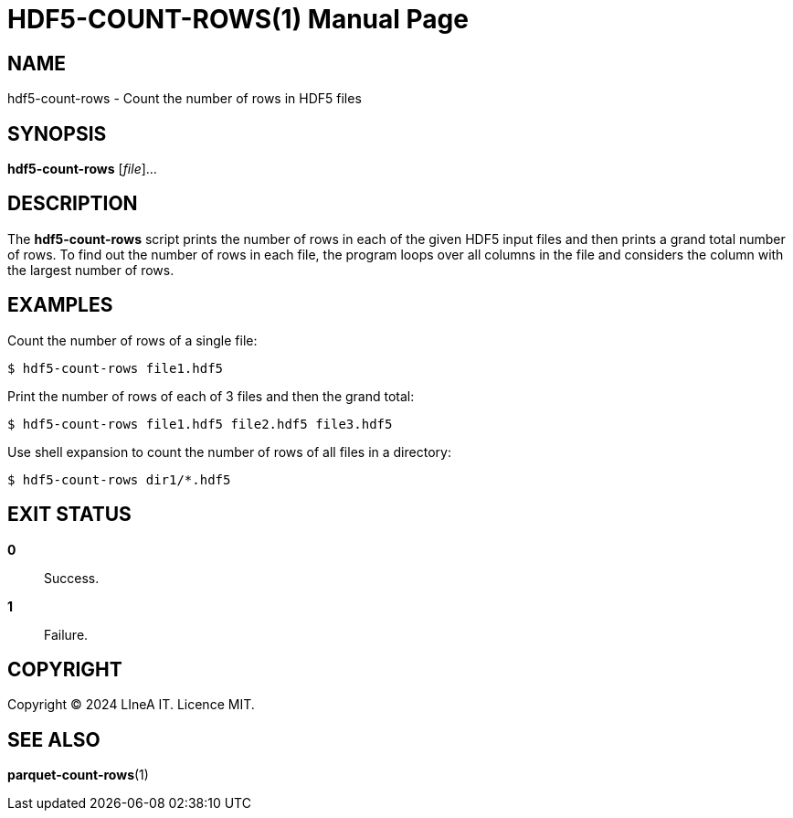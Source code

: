 HDF5-COUNT-ROWS(1)
==================
:doctype: manpage
:man source: pz-compute
:man version: g654fe3a
:man manual: LineA pz-compute Manual
:revdate: September 2024

NAME
----
hdf5-count-rows - Count the number of rows in HDF5 files

SYNOPSIS
--------
*hdf5-count-rows* [_file_]...

DESCRIPTION
-----------
The *hdf5-count-rows* script prints the number of rows in each of the given HDF5
input files and then prints a grand total number of rows. To find out the number
of rows in each file, the program loops over all columns in the file and
considers the column with the largest number of rows.

EXAMPLES
--------
Count the number of rows of a single file:

    $ hdf5-count-rows file1.hdf5

Print the number of rows of each of 3 files and then the grand total:

    $ hdf5-count-rows file1.hdf5 file2.hdf5 file3.hdf5

Use shell expansion to count the number of rows of all files in a directory:

    $ hdf5-count-rows dir1/*.hdf5

EXIT STATUS
-----------
*0*::
  Success.

*1*::
  Failure.

COPYRIGHT
---------
Copyright © 2024 LIneA IT. Licence MIT.

SEE ALSO
--------
*parquet-count-rows*(1)
